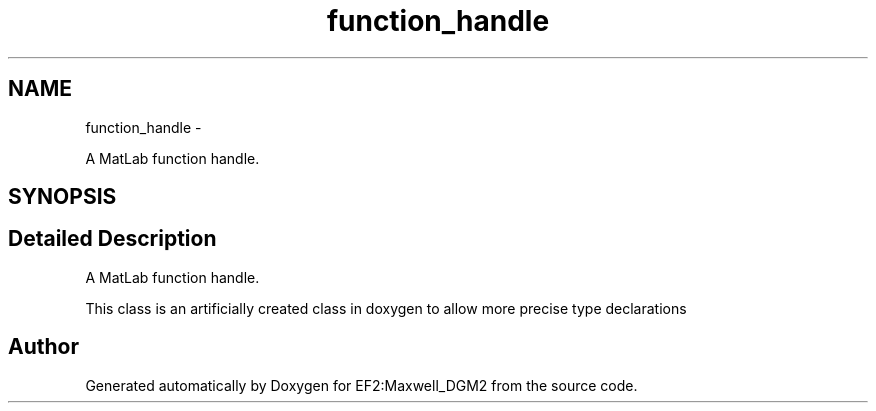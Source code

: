 .TH "function_handle" 3 "Mon Nov 12 2012" "Version 1.0" "EF2:Maxwell_DGM2" \" -*- nroff -*-
.ad l
.nh
.SH NAME
function_handle \- 
.PP
A MatLab function handle\&.  

.SH SYNOPSIS
.br
.PP
.SH "Detailed Description"
.PP 
A MatLab function handle\&. 

This class is an artificially created class in doxygen to allow more precise type declarations 

.SH "Author"
.PP 
Generated automatically by Doxygen for EF2:Maxwell_DGM2 from the source code\&.
